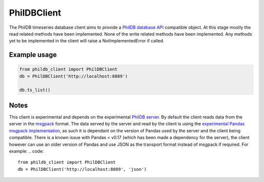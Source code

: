 PhilDBClient
============

The PhilDB timeseries database client aims to provide a
`PhilDB database API
<https://phildb.readthedocs.org/en/latest/api/phildb.html#module-phildb.database>`_
compatible object. At this stage mostly the read related methods have been implemented.
None of the write related methods have been implemented.
Any methods yet to be implemented in the client will raise a NotImplementedError if called.

Example usage
-------------

.. code::

    from phildb_client import PhilDBClient
    db = PhilDBClient('http://localhost:8889')

    db.ts_list()

Notes
-----
This client is experimental and depends on the experimental `PhilDB server
<https://github.com/amacd31/phildb_server>`_.
By default the client reads data from the server in the `msgpack
<https://msgpack.org>`_ format.
The data served by the server and read by the client is using the
`experimental Pandas msgpack implementation
<http://pandas.pydata.org/pandas-docs/stable/generated/pandas.DataFrame.to_msgpack.html>`_,
as such it is dependant on the version of Pandas used by the server and the client being compatible.
There is a known issue with Pandas < v0.17 (which has been made a dependency for the server),
the client however can use an older version of Pandas and use JSON as the transport format instead of msgpack if required.
For example:
.. code::

    from phildb_client import PhilDBClient
    db = PhilDBClient('http://localhost:8889', 'json')
